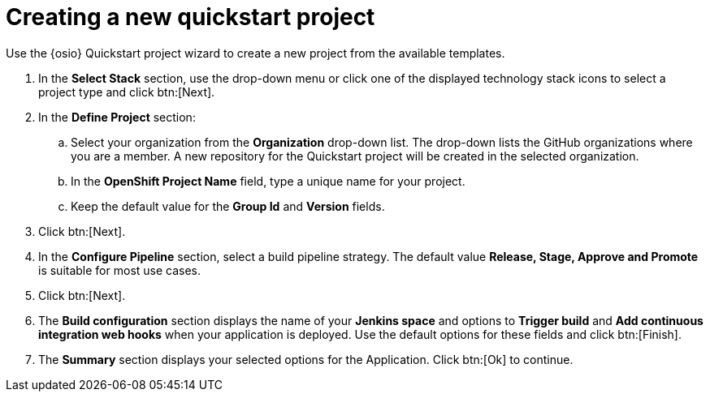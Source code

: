 [id="creating_a_new_quickstart_project"]
= Creating a new quickstart project

Use the {osio} Quickstart project wizard to create a new project from the available templates.

. In the *Select Stack* section, use the drop-down menu or click one of the displayed technology stack icons to select a project type and click btn:[Next].
. In the *Define Project* section:
.. Select your organization from the *Organization* drop-down list. The drop-down lists the GitHub organizations where you are a member. A new repository for the Quickstart project will be created in the selected organization.
.. In the *OpenShift Project Name* field, type a unique name for your project.
.. Keep the default value for the *Group Id* and *Version* fields.
. Click btn:[Next].
. In the *Configure Pipeline* section, select a build pipeline strategy. The default value *Release, Stage, Approve and Promote* is suitable for most use cases.
. Click btn:[Next].
. The *Build configuration* section displays the name of your *Jenkins space* and options to *Trigger build* and *Add continuous integration web hooks* when your application is deployed.
Use the default options for these fields and click btn:[Finish].
. The *Summary* section displays your selected options for the Application. Click btn:[Ok] to continue.
